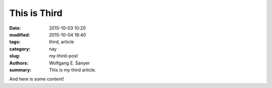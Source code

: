 This is Third
##############

:date: 2015-10-03 10:20
:modified: 2015-10-04 18:40
:tags: third, article 
:category: nay
:slug: my-third-post
:authors: Wolfgang E. Sanyer
:summary: This is my third article.

And here is some content!
